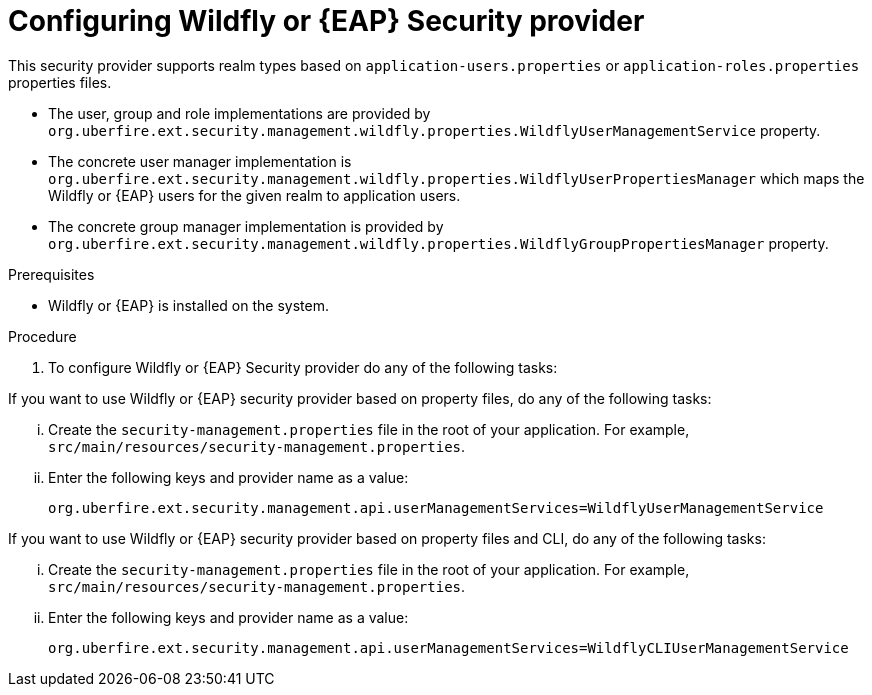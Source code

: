[id='business-central-settings-security-provider-EAP-proc']
= Configuring Wildfly or {EAP} Security provider

This security provider supports realm types based on `application-users.properties` or `application-roles.properties` properties files.

* The user, group and role implementations are provided by `org.uberfire.ext.security.management.wildfly.properties.WildflyUserManagementService` property.
* The concrete user manager implementation is `org.uberfire.ext.security.management.wildfly.properties.WildflyUserPropertiesManager` which maps the Wildfly or {EAP} users for the given realm to application users.
* The concrete group manager implementation is provided by `org.uberfire.ext.security.management.wildfly.properties.WildflyGroupPropertiesManager` property.

.Prerequisites

* Wildfly or {EAP} is installed on the system.

.Procedure

. To configure Wildfly or {EAP} Security provider do any of the following tasks:

--
If you want to use Wildfly or {EAP} security provider based on property files, do any of the following tasks:

... Create the `security-management.properties` file in the root of your application. For example, `src/main/resources/security-management.properties`.
... Enter the following keys and provider name as a value:
+
[source]
----
org.uberfire.ext.security.management.api.userManagementServices=WildflyUserManagementService
----

If you want to use Wildfly or {EAP} security provider based on property files and CLI, do any of the following tasks:

... Create the `security-management.properties` file in the root of your application. For example, `src/main/resources/security-management.properties`.
... Enter the following keys and provider name as a value:
+
[source]
----
org.uberfire.ext.security.management.api.userManagementServices=WildflyCLIUserManagementService
----
--
